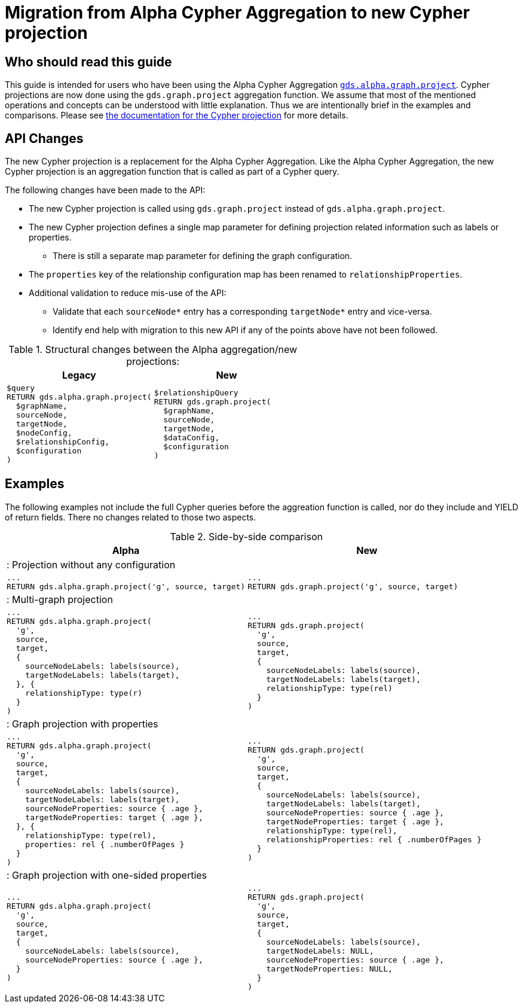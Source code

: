 [appendix]
[[appendix-d]]
= Migration from Alpha Cypher Aggregation to new Cypher projection
:description: If you have been using `gds.alpha.graph.project` Cypher aggregation, you can find the info you will need to migrate to using the new Cypher projection.


== Who should read this guide

This guide is intended for users who have been using the Alpha Cypher Aggregation https://neo4j.com/docs/graph-data-science/2.3/management-ops/projections/graph-project-cypher-aggregation/[`gds.alpha.graph.project`].
Cypher projections are now done using the `gds.graph.project` aggregation function.
We assume that most of the mentioned operations and concepts can be understood with little explanation.
Thus we are intentionally brief in the examples and comparisons.
Please see xref:management-ops/graph-creation/graph-project-cypher-projection.adoc[the documentation for the Cypher projection] for more details.

== API Changes

The new Cypher projection is a replacement for the Alpha Cypher Aggregation.
Like the Alpha Cypher Aggregation, the new Cypher projection is an aggregation function that is called as part of a Cypher query.

The following changes have been made to the API:

* The new Cypher projection is called using `gds.graph.project` instead of `gds.alpha.graph.project`.
* The new Cypher projection defines a single map parameter for defining projection related information such as labels or properties.
** There is still a separate map parameter for defining the graph configuration.
* The `properties` key of the relationship configuration map has been renamed to `relationshipProperties`.
* Additional validation to reduce mis-use of the API:
** Validate that each `sourceNode*` entry has a corresponding `targetNode*` entry and vice-versa.
** Identify end help with migration to this new API if any of the points above have not been followed.


.Structural changes between the Alpha aggregation/new projections:
[opts=header,cols="1a,1a"]
|===
| Legacy | New
|
[source, cypher, role=noplay]
----
$query
RETURN gds.alpha.graph.project(
  $graphName,
  sourceNode,
  targetNode,
  $nodeConfig,
  $relationshipConfig,
  $configuration
)
----
|
[source, cypher, role=noplay]
----
$relationshipQuery
RETURN gds.graph.project(
  $graphName,
  sourceNode,
  targetNode,
  $dataConfig,
  $configuration
)
----
|===

== Examples

The following examples not include the full Cypher queries before the aggreation function is called, nor do they include and YIELD of return fields.
There no changes related to those two aspects.

.Side-by-side comparison
[opts=header,cols="1a,1a"]
|===
| Alpha | New
2+| : Projection without any configuration
|
[source, cypher, role=noplay]
----
...
RETURN gds.alpha.graph.project('g', source, target)
----
|
[source, cypher, role=noplay]
----
...
RETURN gds.graph.project('g', source, target)
----
2+| : Multi-graph projection
|
[source, cypher, role=noplay]
----
...
RETURN gds.alpha.graph.project(
  'g',
  source,
  target,
  {
    sourceNodeLabels: labels(source),
    targetNodeLabels: labels(target),
  }, {
    relationshipType: type(r)
  }
)
----
|
[source, cypher, role=noplay]
----
...
RETURN gds.graph.project(
  'g',
  source,
  target,
  {
    sourceNodeLabels: labels(source),
    targetNodeLabels: labels(target),
    relationshipType: type(rel)
  }
)
----
2+| : Graph projection with properties
|
[source, cypher, role=noplay]
----
...
RETURN gds.alpha.graph.project(
  'g',
  source,
  target,
  {
    sourceNodeLabels: labels(source),
    targetNodeLabels: labels(target),
    sourceNodeProperties: source { .age },
    targetNodeProperties: target { .age },
  }, {
    relationshipType: type(rel),
    properties: rel { .numberOfPages }
  }
)
----
|
[source, cypher, role=noplay]
----
...
RETURN gds.graph.project(
  'g',
  source,
  target,
  {
    sourceNodeLabels: labels(source),
    targetNodeLabels: labels(target),
    sourceNodeProperties: source { .age },
    targetNodeProperties: target { .age },
    relationshipType: type(rel),
    relationshipProperties: rel { .numberOfPages }
  }
)
----
2+| : Graph projection with one-sided properties
|
[source, cypher, role=noplay]
----
...
RETURN gds.alpha.graph.project(
  'g',
  source,
  target,
  {
    sourceNodeLabels: labels(source),
    sourceNodeProperties: source { .age },
  }
)
----
|
[source, cypher, role=noplay]
----
...
RETURN gds.graph.project(
  'g',
  source,
  target,
  {
    sourceNodeLabels: labels(source),
    targetNodeLabels: NULL,
    sourceNodeProperties: source { .age },
    targetNodeProperties: NULL,
  }
)
----
|===

